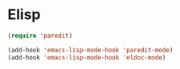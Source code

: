 * Elisp
  #+begin_src emacs-lisp
    (require 'paredit)

    (add-hook 'emacs-lisp-mode-hook 'paredit-mode)
    (add-hook 'emacs-lisp-mode-hook 'eldoc-mode)
  #+end_src
